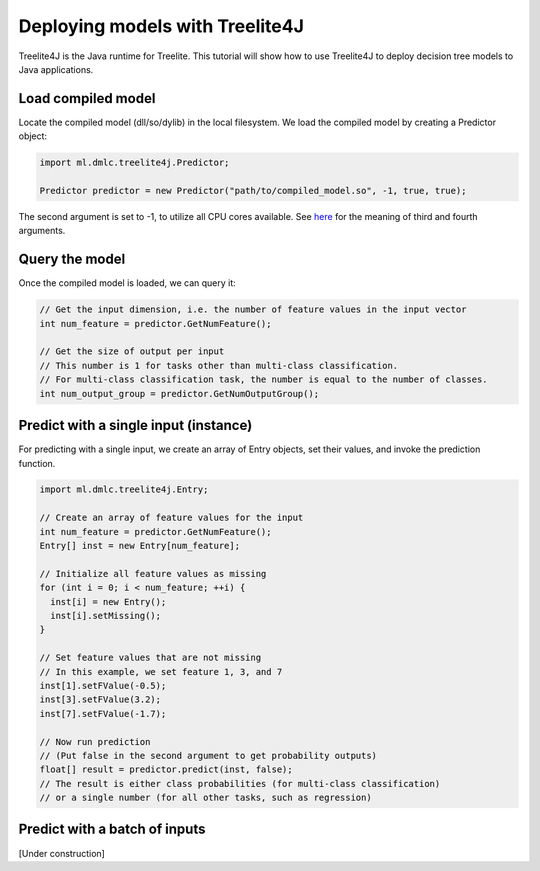 Deploying models with Treelite4J
================================

Treelite4J is the Java runtime for Treelite. This tutorial will show how to use Treelite4J to deploy decision tree models to Java applications.

Load compiled model
-------------------
Locate the compiled model (dll/so/dylib) in the local filesystem. We load the compiled model by creating a Predictor object:

.. code-block:: java

  import ml.dmlc.treelite4j.Predictor;

  Predictor predictor = new Predictor("path/to/compiled_model.so", -1, true, true);

The second argument is set to -1, to utilize all CPU cores available. See `here <https://treelite.readthedocs.io/en/latest/javadoc/ml/dmlc/treelite4j/Predictor.html#ml.dmlc.treelite4j.Predictor.Predictor(String,%20int,%20boolean,%20boolean)>`_ for the meaning of third and fourth arguments.

Query the model
---------------
Once the compiled model is loaded, we can query it:

.. code-block:: java

  // Get the input dimension, i.e. the number of feature values in the input vector
  int num_feature = predictor.GetNumFeature();

  // Get the size of output per input
  // This number is 1 for tasks other than multi-class classification.
  // For multi-class classification task, the number is equal to the number of classes.
  int num_output_group = predictor.GetNumOutputGroup();

Predict with a single input (instance)
--------------------------------------
For predicting with a single input, we create an array of Entry objects, set their values,
and invoke the prediction function.

.. code-block:: java

  import ml.dmlc.treelite4j.Entry;

  // Create an array of feature values for the input
  int num_feature = predictor.GetNumFeature();
  Entry[] inst = new Entry[num_feature];

  // Initialize all feature values as missing
  for (int i = 0; i < num_feature; ++i) {
    inst[i] = new Entry();
    inst[i].setMissing();
  }

  // Set feature values that are not missing
  // In this example, we set feature 1, 3, and 7
  inst[1].setFValue(-0.5);
  inst[3].setFValue(3.2);
  inst[7].setFValue(-1.7);

  // Now run prediction
  // (Put false in the second argument to get probability outputs)
  float[] result = predictor.predict(inst, false);
  // The result is either class probabilities (for multi-class classification)
  // or a single number (for all other tasks, such as regression)

Predict with a batch of inputs
------------------------------
[Under construction]
